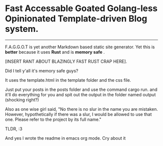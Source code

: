 * Fast Accessable Goated Golang-less Opinionated Template-driven Blog system.
-----

F.A.G.G.O.T is yet another Markdown based static site generator. Yet this is *better* because it uses *Rust* and is *memory safe* .

[INSERT RANT ABOUT BLAZINGLY FAST RUST CRAP HERE].

Did I tell y'all it's memory safe guys? 

It uses the template.html in the template folder and the css file. 

Just put your posts in the posts folder and use the command cargo run. and it'll do everything for you and spit out the output in the folder named output (shocking right?)

Also as one wise girl said, "No there is no slur in the name you are mistaken. However, hypothetically if there was a slur, I would be allowed to use that one. Please refer to the project by its full name."

TLDR, :3



And yes I wrote the readme in emacs org mode. Cry about it
